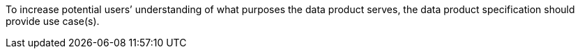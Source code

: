 To increase potential users’ understanding of what purposes the data product serves, the data product
specification should provide use case(s).